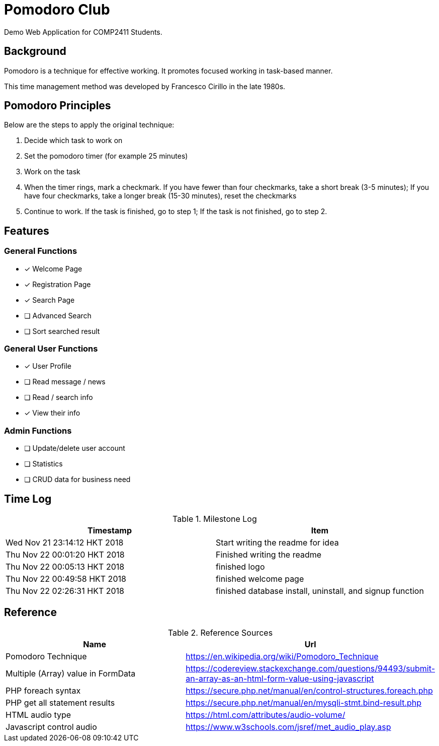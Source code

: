 = Pomodoro Club

Demo Web Application for COMP2411 Students.

== Background

Pomodoro is a technique for effective working.
It promotes focused working in task-based manner.

This time management method was developed by Francesco Cirillo in the late 1980s.

== Pomodoro Principles
Below are the steps to apply the original technique:

1. Decide which task to work on
2. Set the pomodoro timer (for example 25 minutes)
3. Work on the task
4. When the timer rings, mark a checkmark.
   If you have fewer than four checkmarks, take a short break (3-5 minutes);
   If you have four checkmarks, take a longer break (15-30 minutes), reset the checkmarks
5. Continue to work.
   If the task is finished, go to step 1;
   If the task is not finished, go to step 2.

== Features

=== General Functions
- [x] Welcome Page
- [x] Registration Page
- [x] Search Page
- [ ] Advanced Search
- [ ] Sort searched result

=== General User Functions
- [x] User Profile
- [ ] Read message / news
- [ ] Read / search info
- [x] View their info

=== Admin Functions
- [ ] Update/delete user account
- [ ] Statistics
- [ ] CRUD data for business need

== Time Log

.Milestone Log
|===
| Timestamp | Item

| Wed Nov 21 23:14:12 HKT 2018
| Start writing the readme for idea

| Thu Nov 22 00:01:20 HKT 2018
| Finished writing the readme

| Thu Nov 22 00:05:13 HKT 2018
| finished logo

| Thu Nov 22 00:49:58 HKT 2018
| finished welcome page

| Thu Nov 22 02:26:31 HKT 2018
| finished database install, uninstall, and signup function
|===

== Reference

.Reference Sources
|===
| Name | Url

| Pomodoro Technique
| https://en.wikipedia.org/wiki/Pomodoro_Technique

| Multiple (Array) value in FormData
| https://codereview.stackexchange.com/questions/94493/submit-an-array-as-an-html-form-value-using-javascript

| PHP foreach syntax
| https://secure.php.net/manual/en/control-structures.foreach.php

| PHP get all statement results
| https://secure.php.net/manual/en/mysqli-stmt.bind-result.php

| HTML audio type
| https://html.com/attributes/audio-volume/

| Javascript control audio
| https://www.w3schools.com/jsref/met_audio_play.asp
|===
